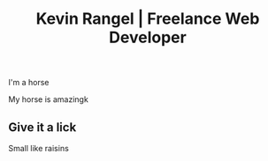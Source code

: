 #+TITLE: Kevin Rangel | Freelance Web Developer

I'm a horse

My horse is amazingk


** Give it a lick
Small like raisins
